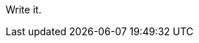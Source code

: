 :title: My Colitis Story So Far
:slug: my-colitis-story-so-far
:date: 2013-04-20 18:04:47
:tags: colitis, scd, diet
:status: draft


Write it.
